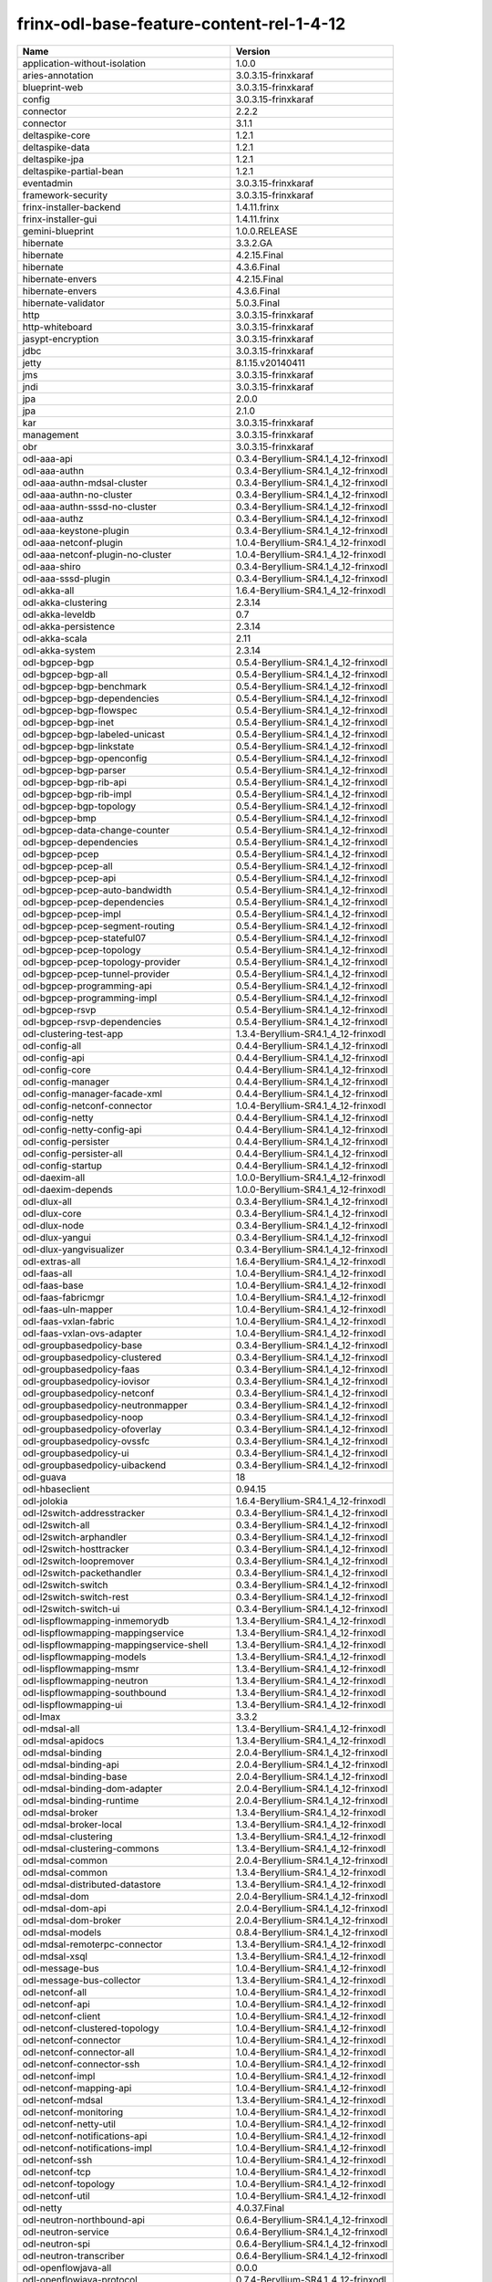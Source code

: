 
frinx-odl-base-feature-content-rel-1-4-12
=========================================

.. list-table::
   :header-rows: 1

   * - Name
     - Version
   * - application-without-isolation
     - 1.0.0
   * - aries-annotation
     - 3.0.3.15-frinxkaraf
   * - blueprint-web
     - 3.0.3.15-frinxkaraf
   * - config
     - 3.0.3.15-frinxkaraf
   * - connector
     - 2.2.2
   * - connector
     - 3.1.1
   * - deltaspike-core
     - 1.2.1
   * - deltaspike-data
     - 1.2.1
   * - deltaspike-jpa
     - 1.2.1
   * - deltaspike-partial-bean
     - 1.2.1
   * - eventadmin
     - 3.0.3.15-frinxkaraf
   * - framework-security
     - 3.0.3.15-frinxkaraf
   * - frinx-installer-backend
     - 1.4.11.frinx
   * - frinx-installer-gui
     - 1.4.11.frinx
   * - gemini-blueprint
     - 1.0.0.RELEASE
   * - hibernate
     - 3.3.2.GA
   * - hibernate
     - 4.2.15.Final
   * - hibernate
     - 4.3.6.Final
   * - hibernate-envers
     - 4.2.15.Final
   * - hibernate-envers
     - 4.3.6.Final
   * - hibernate-validator
     - 5.0.3.Final
   * - http
     - 3.0.3.15-frinxkaraf
   * - http-whiteboard
     - 3.0.3.15-frinxkaraf
   * - jasypt-encryption
     - 3.0.3.15-frinxkaraf
   * - jdbc
     - 3.0.3.15-frinxkaraf
   * - jetty
     - 8.1.15.v20140411
   * - jms
     - 3.0.3.15-frinxkaraf
   * - jndi
     - 3.0.3.15-frinxkaraf
   * - jpa
     - 2.0.0
   * - jpa
     - 2.1.0
   * - kar
     - 3.0.3.15-frinxkaraf
   * - management
     - 3.0.3.15-frinxkaraf
   * - obr
     - 3.0.3.15-frinxkaraf
   * - odl-aaa-api
     - 0.3.4-Beryllium-SR4.1_4_12-frinxodl
   * - odl-aaa-authn
     - 0.3.4-Beryllium-SR4.1_4_12-frinxodl
   * - odl-aaa-authn-mdsal-cluster
     - 0.3.4-Beryllium-SR4.1_4_12-frinxodl
   * - odl-aaa-authn-no-cluster
     - 0.3.4-Beryllium-SR4.1_4_12-frinxodl
   * - odl-aaa-authn-sssd-no-cluster
     - 0.3.4-Beryllium-SR4.1_4_12-frinxodl
   * - odl-aaa-authz
     - 0.3.4-Beryllium-SR4.1_4_12-frinxodl
   * - odl-aaa-keystone-plugin
     - 0.3.4-Beryllium-SR4.1_4_12-frinxodl
   * - odl-aaa-netconf-plugin
     - 1.0.4-Beryllium-SR4.1_4_12-frinxodl
   * - odl-aaa-netconf-plugin-no-cluster
     - 1.0.4-Beryllium-SR4.1_4_12-frinxodl
   * - odl-aaa-shiro
     - 0.3.4-Beryllium-SR4.1_4_12-frinxodl
   * - odl-aaa-sssd-plugin
     - 0.3.4-Beryllium-SR4.1_4_12-frinxodl
   * - odl-akka-all
     - 1.6.4-Beryllium-SR4.1_4_12-frinxodl
   * - odl-akka-clustering
     - 2.3.14
   * - odl-akka-leveldb
     - 0.7
   * - odl-akka-persistence
     - 2.3.14
   * - odl-akka-scala
     - 2.11
   * - odl-akka-system
     - 2.3.14
   * - odl-bgpcep-bgp
     - 0.5.4-Beryllium-SR4.1_4_12-frinxodl
   * - odl-bgpcep-bgp-all
     - 0.5.4-Beryllium-SR4.1_4_12-frinxodl
   * - odl-bgpcep-bgp-benchmark
     - 0.5.4-Beryllium-SR4.1_4_12-frinxodl
   * - odl-bgpcep-bgp-dependencies
     - 0.5.4-Beryllium-SR4.1_4_12-frinxodl
   * - odl-bgpcep-bgp-flowspec
     - 0.5.4-Beryllium-SR4.1_4_12-frinxodl
   * - odl-bgpcep-bgp-inet
     - 0.5.4-Beryllium-SR4.1_4_12-frinxodl
   * - odl-bgpcep-bgp-labeled-unicast
     - 0.5.4-Beryllium-SR4.1_4_12-frinxodl
   * - odl-bgpcep-bgp-linkstate
     - 0.5.4-Beryllium-SR4.1_4_12-frinxodl
   * - odl-bgpcep-bgp-openconfig
     - 0.5.4-Beryllium-SR4.1_4_12-frinxodl
   * - odl-bgpcep-bgp-parser
     - 0.5.4-Beryllium-SR4.1_4_12-frinxodl
   * - odl-bgpcep-bgp-rib-api
     - 0.5.4-Beryllium-SR4.1_4_12-frinxodl
   * - odl-bgpcep-bgp-rib-impl
     - 0.5.4-Beryllium-SR4.1_4_12-frinxodl
   * - odl-bgpcep-bgp-topology
     - 0.5.4-Beryllium-SR4.1_4_12-frinxodl
   * - odl-bgpcep-bmp
     - 0.5.4-Beryllium-SR4.1_4_12-frinxodl
   * - odl-bgpcep-data-change-counter
     - 0.5.4-Beryllium-SR4.1_4_12-frinxodl
   * - odl-bgpcep-dependencies
     - 0.5.4-Beryllium-SR4.1_4_12-frinxodl
   * - odl-bgpcep-pcep
     - 0.5.4-Beryllium-SR4.1_4_12-frinxodl
   * - odl-bgpcep-pcep-all
     - 0.5.4-Beryllium-SR4.1_4_12-frinxodl
   * - odl-bgpcep-pcep-api
     - 0.5.4-Beryllium-SR4.1_4_12-frinxodl
   * - odl-bgpcep-pcep-auto-bandwidth
     - 0.5.4-Beryllium-SR4.1_4_12-frinxodl
   * - odl-bgpcep-pcep-dependencies
     - 0.5.4-Beryllium-SR4.1_4_12-frinxodl
   * - odl-bgpcep-pcep-impl
     - 0.5.4-Beryllium-SR4.1_4_12-frinxodl
   * - odl-bgpcep-pcep-segment-routing
     - 0.5.4-Beryllium-SR4.1_4_12-frinxodl
   * - odl-bgpcep-pcep-stateful07
     - 0.5.4-Beryllium-SR4.1_4_12-frinxodl
   * - odl-bgpcep-pcep-topology
     - 0.5.4-Beryllium-SR4.1_4_12-frinxodl
   * - odl-bgpcep-pcep-topology-provider
     - 0.5.4-Beryllium-SR4.1_4_12-frinxodl
   * - odl-bgpcep-pcep-tunnel-provider
     - 0.5.4-Beryllium-SR4.1_4_12-frinxodl
   * - odl-bgpcep-programming-api
     - 0.5.4-Beryllium-SR4.1_4_12-frinxodl
   * - odl-bgpcep-programming-impl
     - 0.5.4-Beryllium-SR4.1_4_12-frinxodl
   * - odl-bgpcep-rsvp
     - 0.5.4-Beryllium-SR4.1_4_12-frinxodl
   * - odl-bgpcep-rsvp-dependencies
     - 0.5.4-Beryllium-SR4.1_4_12-frinxodl
   * - odl-clustering-test-app
     - 1.3.4-Beryllium-SR4.1_4_12-frinxodl
   * - odl-config-all
     - 0.4.4-Beryllium-SR4.1_4_12-frinxodl
   * - odl-config-api
     - 0.4.4-Beryllium-SR4.1_4_12-frinxodl
   * - odl-config-core
     - 0.4.4-Beryllium-SR4.1_4_12-frinxodl
   * - odl-config-manager
     - 0.4.4-Beryllium-SR4.1_4_12-frinxodl
   * - odl-config-manager-facade-xml
     - 0.4.4-Beryllium-SR4.1_4_12-frinxodl
   * - odl-config-netconf-connector
     - 1.0.4-Beryllium-SR4.1_4_12-frinxodl
   * - odl-config-netty
     - 0.4.4-Beryllium-SR4.1_4_12-frinxodl
   * - odl-config-netty-config-api
     - 0.4.4-Beryllium-SR4.1_4_12-frinxodl
   * - odl-config-persister
     - 0.4.4-Beryllium-SR4.1_4_12-frinxodl
   * - odl-config-persister-all
     - 0.4.4-Beryllium-SR4.1_4_12-frinxodl
   * - odl-config-startup
     - 0.4.4-Beryllium-SR4.1_4_12-frinxodl
   * - odl-daexim-all
     - 1.0.0-Beryllium-SR4.1_4_12-frinxodl
   * - odl-daexim-depends
     - 1.0.0-Beryllium-SR4.1_4_12-frinxodl
   * - odl-dlux-all
     - 0.3.4-Beryllium-SR4.1_4_12-frinxodl
   * - odl-dlux-core
     - 0.3.4-Beryllium-SR4.1_4_12-frinxodl
   * - odl-dlux-node
     - 0.3.4-Beryllium-SR4.1_4_12-frinxodl
   * - odl-dlux-yangui
     - 0.3.4-Beryllium-SR4.1_4_12-frinxodl
   * - odl-dlux-yangvisualizer
     - 0.3.4-Beryllium-SR4.1_4_12-frinxodl
   * - odl-extras-all
     - 1.6.4-Beryllium-SR4.1_4_12-frinxodl
   * - odl-faas-all
     - 1.0.4-Beryllium-SR4.1_4_12-frinxodl
   * - odl-faas-base
     - 1.0.4-Beryllium-SR4.1_4_12-frinxodl
   * - odl-faas-fabricmgr
     - 1.0.4-Beryllium-SR4.1_4_12-frinxodl
   * - odl-faas-uln-mapper
     - 1.0.4-Beryllium-SR4.1_4_12-frinxodl
   * - odl-faas-vxlan-fabric
     - 1.0.4-Beryllium-SR4.1_4_12-frinxodl
   * - odl-faas-vxlan-ovs-adapter
     - 1.0.4-Beryllium-SR4.1_4_12-frinxodl
   * - odl-groupbasedpolicy-base
     - 0.3.4-Beryllium-SR4.1_4_12-frinxodl
   * - odl-groupbasedpolicy-clustered
     - 0.3.4-Beryllium-SR4.1_4_12-frinxodl
   * - odl-groupbasedpolicy-faas
     - 0.3.4-Beryllium-SR4.1_4_12-frinxodl
   * - odl-groupbasedpolicy-iovisor
     - 0.3.4-Beryllium-SR4.1_4_12-frinxodl
   * - odl-groupbasedpolicy-netconf
     - 0.3.4-Beryllium-SR4.1_4_12-frinxodl
   * - odl-groupbasedpolicy-neutronmapper
     - 0.3.4-Beryllium-SR4.1_4_12-frinxodl
   * - odl-groupbasedpolicy-noop
     - 0.3.4-Beryllium-SR4.1_4_12-frinxodl
   * - odl-groupbasedpolicy-ofoverlay
     - 0.3.4-Beryllium-SR4.1_4_12-frinxodl
   * - odl-groupbasedpolicy-ovssfc
     - 0.3.4-Beryllium-SR4.1_4_12-frinxodl
   * - odl-groupbasedpolicy-ui
     - 0.3.4-Beryllium-SR4.1_4_12-frinxodl
   * - odl-groupbasedpolicy-uibackend
     - 0.3.4-Beryllium-SR4.1_4_12-frinxodl
   * - odl-guava
     - 18
   * - odl-hbaseclient
     - 0.94.15
   * - odl-jolokia
     - 1.6.4-Beryllium-SR4.1_4_12-frinxodl
   * - odl-l2switch-addresstracker
     - 0.3.4-Beryllium-SR4.1_4_12-frinxodl
   * - odl-l2switch-all
     - 0.3.4-Beryllium-SR4.1_4_12-frinxodl
   * - odl-l2switch-arphandler
     - 0.3.4-Beryllium-SR4.1_4_12-frinxodl
   * - odl-l2switch-hosttracker
     - 0.3.4-Beryllium-SR4.1_4_12-frinxodl
   * - odl-l2switch-loopremover
     - 0.3.4-Beryllium-SR4.1_4_12-frinxodl
   * - odl-l2switch-packethandler
     - 0.3.4-Beryllium-SR4.1_4_12-frinxodl
   * - odl-l2switch-switch
     - 0.3.4-Beryllium-SR4.1_4_12-frinxodl
   * - odl-l2switch-switch-rest
     - 0.3.4-Beryllium-SR4.1_4_12-frinxodl
   * - odl-l2switch-switch-ui
     - 0.3.4-Beryllium-SR4.1_4_12-frinxodl
   * - odl-lispflowmapping-inmemorydb
     - 1.3.4-Beryllium-SR4.1_4_12-frinxodl
   * - odl-lispflowmapping-mappingservice
     - 1.3.4-Beryllium-SR4.1_4_12-frinxodl
   * - odl-lispflowmapping-mappingservice-shell
     - 1.3.4-Beryllium-SR4.1_4_12-frinxodl
   * - odl-lispflowmapping-models
     - 1.3.4-Beryllium-SR4.1_4_12-frinxodl
   * - odl-lispflowmapping-msmr
     - 1.3.4-Beryllium-SR4.1_4_12-frinxodl
   * - odl-lispflowmapping-neutron
     - 1.3.4-Beryllium-SR4.1_4_12-frinxodl
   * - odl-lispflowmapping-southbound
     - 1.3.4-Beryllium-SR4.1_4_12-frinxodl
   * - odl-lispflowmapping-ui
     - 1.3.4-Beryllium-SR4.1_4_12-frinxodl
   * - odl-lmax
     - 3.3.2
   * - odl-mdsal-all
     - 1.3.4-Beryllium-SR4.1_4_12-frinxodl
   * - odl-mdsal-apidocs
     - 1.3.4-Beryllium-SR4.1_4_12-frinxodl
   * - odl-mdsal-binding
     - 2.0.4-Beryllium-SR4.1_4_12-frinxodl
   * - odl-mdsal-binding-api
     - 2.0.4-Beryllium-SR4.1_4_12-frinxodl
   * - odl-mdsal-binding-base
     - 2.0.4-Beryllium-SR4.1_4_12-frinxodl
   * - odl-mdsal-binding-dom-adapter
     - 2.0.4-Beryllium-SR4.1_4_12-frinxodl
   * - odl-mdsal-binding-runtime
     - 2.0.4-Beryllium-SR4.1_4_12-frinxodl
   * - odl-mdsal-broker
     - 1.3.4-Beryllium-SR4.1_4_12-frinxodl
   * - odl-mdsal-broker-local
     - 1.3.4-Beryllium-SR4.1_4_12-frinxodl
   * - odl-mdsal-clustering
     - 1.3.4-Beryllium-SR4.1_4_12-frinxodl
   * - odl-mdsal-clustering-commons
     - 1.3.4-Beryllium-SR4.1_4_12-frinxodl
   * - odl-mdsal-common
     - 2.0.4-Beryllium-SR4.1_4_12-frinxodl
   * - odl-mdsal-common
     - 1.3.4-Beryllium-SR4.1_4_12-frinxodl
   * - odl-mdsal-distributed-datastore
     - 1.3.4-Beryllium-SR4.1_4_12-frinxodl
   * - odl-mdsal-dom
     - 2.0.4-Beryllium-SR4.1_4_12-frinxodl
   * - odl-mdsal-dom-api
     - 2.0.4-Beryllium-SR4.1_4_12-frinxodl
   * - odl-mdsal-dom-broker
     - 2.0.4-Beryllium-SR4.1_4_12-frinxodl
   * - odl-mdsal-models
     - 0.8.4-Beryllium-SR4.1_4_12-frinxodl
   * - odl-mdsal-remoterpc-connector
     - 1.3.4-Beryllium-SR4.1_4_12-frinxodl
   * - odl-mdsal-xsql
     - 1.3.4-Beryllium-SR4.1_4_12-frinxodl
   * - odl-message-bus
     - 1.0.4-Beryllium-SR4.1_4_12-frinxodl
   * - odl-message-bus-collector
     - 1.3.4-Beryllium-SR4.1_4_12-frinxodl
   * - odl-netconf-all
     - 1.0.4-Beryllium-SR4.1_4_12-frinxodl
   * - odl-netconf-api
     - 1.0.4-Beryllium-SR4.1_4_12-frinxodl
   * - odl-netconf-client
     - 1.0.4-Beryllium-SR4.1_4_12-frinxodl
   * - odl-netconf-clustered-topology
     - 1.0.4-Beryllium-SR4.1_4_12-frinxodl
   * - odl-netconf-connector
     - 1.0.4-Beryllium-SR4.1_4_12-frinxodl
   * - odl-netconf-connector-all
     - 1.0.4-Beryllium-SR4.1_4_12-frinxodl
   * - odl-netconf-connector-ssh
     - 1.0.4-Beryllium-SR4.1_4_12-frinxodl
   * - odl-netconf-impl
     - 1.0.4-Beryllium-SR4.1_4_12-frinxodl
   * - odl-netconf-mapping-api
     - 1.0.4-Beryllium-SR4.1_4_12-frinxodl
   * - odl-netconf-mdsal
     - 1.3.4-Beryllium-SR4.1_4_12-frinxodl
   * - odl-netconf-monitoring
     - 1.0.4-Beryllium-SR4.1_4_12-frinxodl
   * - odl-netconf-netty-util
     - 1.0.4-Beryllium-SR4.1_4_12-frinxodl
   * - odl-netconf-notifications-api
     - 1.0.4-Beryllium-SR4.1_4_12-frinxodl
   * - odl-netconf-notifications-impl
     - 1.0.4-Beryllium-SR4.1_4_12-frinxodl
   * - odl-netconf-ssh
     - 1.0.4-Beryllium-SR4.1_4_12-frinxodl
   * - odl-netconf-tcp
     - 1.0.4-Beryllium-SR4.1_4_12-frinxodl
   * - odl-netconf-topology
     - 1.0.4-Beryllium-SR4.1_4_12-frinxodl
   * - odl-netconf-util
     - 1.0.4-Beryllium-SR4.1_4_12-frinxodl
   * - odl-netty
     - 4.0.37.Final
   * - odl-neutron-northbound-api
     - 0.6.4-Beryllium-SR4.1_4_12-frinxodl
   * - odl-neutron-service
     - 0.6.4-Beryllium-SR4.1_4_12-frinxodl
   * - odl-neutron-spi
     - 0.6.4-Beryllium-SR4.1_4_12-frinxodl
   * - odl-neutron-transcriber
     - 0.6.4-Beryllium-SR4.1_4_12-frinxodl
   * - odl-openflowjava-all
     - 0.0.0
   * - odl-openflowjava-protocol
     - 0.7.4-Beryllium-SR4.1_4_12-frinxodl
   * - odl-openflowplugin-all
     - 0.2.4-Beryllium-SR4.1_4_12-frinxodl
   * - odl-openflowplugin-all-li
     - 0.2.4-Beryllium-SR4.1_4_12-frinxodl
   * - odl-openflowplugin-app-bulk-o-matic
     - 0.2.4-Beryllium-SR4.1_4_12-frinxodl
   * - odl-openflowplugin-app-bulk-o-matic-li
     - 0.2.4-Beryllium-SR4.1_4_12-frinxodl
   * - odl-openflowplugin-app-config-pusher
     - 0.2.4-Beryllium-SR4.1_4_12-frinxodl
   * - odl-openflowplugin-app-config-pusher-li
     - 0.2.4-Beryllium-SR4.1_4_12-frinxodl
   * - odl-openflowplugin-app-lldp-speaker
     - 0.2.4-Beryllium-SR4.1_4_12-frinxodl
   * - odl-openflowplugin-app-lldp-speaker-li
     - 0.2.4-Beryllium-SR4.1_4_12-frinxodl
   * - odl-openflowplugin-app-table-miss-enforcer
     - 0.2.4-Beryllium-SR4.1_4_12-frinxodl
   * - odl-openflowplugin-app-table-miss-enforcer-li
     - 0.2.4-Beryllium-SR4.1_4_12-frinxodl
   * - odl-openflowplugin-drop-test
     - 0.2.4-Beryllium-SR4.1_4_12-frinxodl
   * - odl-openflowplugin-drop-test-li
     - 0.2.4-Beryllium-SR4.1_4_12-frinxodl
   * - odl-openflowplugin-flow-services
     - 0.2.4-Beryllium-SR4.1_4_12-frinxodl
   * - odl-openflowplugin-flow-services-li
     - 0.2.4-Beryllium-SR4.1_4_12-frinxodl
   * - odl-openflowplugin-flow-services-rest
     - 0.2.4-Beryllium-SR4.1_4_12-frinxodl
   * - odl-openflowplugin-flow-services-rest-li
     - 0.2.4-Beryllium-SR4.1_4_12-frinxodl
   * - odl-openflowplugin-flow-services-ui
     - 0.2.4-Beryllium-SR4.1_4_12-frinxodl
   * - odl-openflowplugin-flow-services-ui-li
     - 0.2.4-Beryllium-SR4.1_4_12-frinxodl
   * - odl-openflowplugin-nsf-model
     - 0.2.4-Beryllium-SR4.1_4_12-frinxodl
   * - odl-openflowplugin-nsf-model-li
     - 0.2.4-Beryllium-SR4.1_4_12-frinxodl
   * - odl-openflowplugin-nsf-services
     - 0.2.4-Beryllium-SR4.1_4_12-frinxodl
   * - odl-openflowplugin-nsf-services-li
     - 0.2.4-Beryllium-SR4.1_4_12-frinxodl
   * - odl-openflowplugin-nxm-extensions
     - 0.2.4-Beryllium-SR4.1_4_12-frinxodl
   * - odl-openflowplugin-nxm-extensions-li
     - 0.2.4-Beryllium-SR4.1_4_12-frinxodl
   * - odl-openflowplugin-southbound
     - 0.2.4-Beryllium-SR4.1_4_12-frinxodl
   * - odl-openflowplugin-southbound-li
     - 0.2.4-Beryllium-SR4.1_4_12-frinxodl
   * - odl-ovsdb-hwvtepsouthbound
     - 1.2.5-Beryllium-SR4.1_4_12-frinxodl
   * - odl-ovsdb-hwvtepsouthbound-api
     - 1.2.5-Beryllium-SR4.1_4_12-frinxodl
   * - odl-ovsdb-hwvtepsouthbound-rest
     - 1.2.5-Beryllium-SR4.1_4_12-frinxodl
   * - odl-ovsdb-hwvtepsouthbound-test
     - 1.2.5-Beryllium-SR4.1_4_12-frinxodl
   * - odl-ovsdb-hwvtepsouthbound-ui
     - 1.2.5-Beryllium-SR4.1_4_12-frinxodl
   * - odl-ovsdb-library
     - 1.2.5-Beryllium-SR4.1_4_12-frinxodl
   * - odl-ovsdb-openstack
     - 1.2.5-Beryllium-SR4.1_4_12-frinxodl
   * - odl-ovsdb-openstack-clusteraware
     - 1.2.5-Beryllium-SR4.1_4_12-frinxodl
   * - odl-ovsdb-openstack-it
     - 1.2.5-Beryllium-SR4.1_4_12-frinxodl
   * - odl-ovsdb-southbound-api
     - 1.2.5-Beryllium-SR4.1_4_12-frinxodl
   * - odl-ovsdb-southbound-impl
     - 1.2.5-Beryllium-SR4.1_4_12-frinxodl
   * - odl-ovsdb-southbound-impl-rest
     - 1.2.5-Beryllium-SR4.1_4_12-frinxodl
   * - odl-ovsdb-southbound-impl-ui
     - 1.2.5-Beryllium-SR4.1_4_12-frinxodl
   * - odl-ovsdb-southbound-test
     - 1.2.5-Beryllium-SR4.1_4_12-frinxodl
   * - odl-ovsdb-ui
     - 1.2.5-Beryllium-SR4.1_4_12-frinxodl
   * - odl-protocol-framework
     - 0.7.4-Beryllium-SR4.1_4_12-frinxodl
   * - odl-restconf
     - 1.3.4-Beryllium-SR4.1_4_12-frinxodl
   * - odl-restconf-all
     - 1.3.4-Beryllium-SR4.1_4_12-frinxodl
   * - odl-restconf-noauth
     - 1.3.4-Beryllium-SR4.1_4_12-frinxodl
   * - odl-sfc-bootstrap
     - 0.2.4-Beryllium-SR4.1_4_12-frinxodl
   * - odl-sfc-model
     - 0.2.4-Beryllium-SR4.1_4_12-frinxodl
   * - odl-sfc-netconf
     - 0.2.4-Beryllium-SR4.1_4_12-frinxodl
   * - odl-sfc-ovs
     - 0.2.4-Beryllium-SR4.1_4_12-frinxodl
   * - odl-sfc-provider
     - 0.2.4-Beryllium-SR4.1_4_12-frinxodl
   * - odl-sfc-provider-rest
     - 0.2.4-Beryllium-SR4.1_4_12-frinxodl
   * - odl-sfc-sb-rest
     - 0.2.4-Beryllium-SR4.1_4_12-frinxodl
   * - odl-sfc-scf-openflow
     - 0.2.4-Beryllium-SR4.1_4_12-frinxodl
   * - odl-sfc-test-consumer
     - 0.2.4-Beryllium-SR4.1_4_12-frinxodl
   * - odl-sfc-ui
     - 0.2.4-Beryllium-SR4.1_4_12-frinxodl
   * - odl-sfc-vnfm-tacker
     - 0.2.4-Beryllium-SR4.1_4_12-frinxodl
   * - odl-sfclisp
     - 0.2.4-Beryllium-SR4.1_4_12-frinxodl
   * - odl-sfcofl2
     - 0.2.4-Beryllium-SR4.1_4_12-frinxodl
   * - odl-snmp-plugin
     - 1.1.4-Beryllium-SR4.1_4_12-frinxodl
   * - odl-tcpmd5-all
     - 1.2.4-Beryllium-SR4.1_4_12-frinxodl
   * - odl-tcpmd5-base
     - 1.2.4-Beryllium-SR4.1_4_12-frinxodl
   * - odl-tcpmd5-netty
     - 1.2.4-Beryllium-SR4.1_4_12-frinxodl
   * - odl-tcpmd5-nio
     - 1.2.4-Beryllium-SR4.1_4_12-frinxodl
   * - odl-toaster
     - 1.3.4-Beryllium-SR4.1_4_12-frinxodl
   * - odl-topoprocessing-framework
     - 0.1.4-Beryllium-SR4.1_4_12-frinxodl
   * - odl-topoprocessing-i2rs
     - 0.1.4-Beryllium-SR4.1_4_12-frinxodl
   * - odl-topoprocessing-inventory
     - 0.1.4-Beryllium-SR4.1_4_12-frinxodl
   * - odl-topoprocessing-inventory-rendering
     - 0.1.4-Beryllium-SR4.1_4_12-frinxodl
   * - odl-topoprocessing-mlmt
     - 0.1.4-Beryllium-SR4.1_4_12-frinxodl
   * - odl-topoprocessing-network-topology
     - 0.1.4-Beryllium-SR4.1_4_12-frinxodl
   * - odl-tsdr-cassandra
     - 1.1.4-Beryllium-SR4.1_4_12-frinxodl
   * - odl-tsdr-controller-metrics-collector
     - 1.1.4-Beryllium-SR4.1_4_12-frinxodl
   * - odl-tsdr-core
     - 1.1.4-Beryllium-SR4.1_4_12-frinxodl
   * - odl-tsdr-elasticsearch
     - 1.1.4-Beryllium-SR4.1_4_12-frinxodl
   * - odl-tsdr-hbase
     - 1.1.4-Beryllium-SR4.1_4_12-frinxodl
   * - odl-tsdr-hsqldb
     - 1.1.4-Beryllium-SR4.1_4_12-frinxodl
   * - odl-tsdr-hsqldb-all
     - 1.1.4-Beryllium-SR4.1_4_12-frinxodl
   * - odl-tsdr-jvm-statistics-collector
     - 1.4.12.frinx
   * - odl-tsdr-netflow-statistics-collector
     - 1.1.4-Beryllium-SR4.1_4_12-frinxodl
   * - odl-tsdr-openflow-statistics-collector
     - 1.1.4-Beryllium-SR4.1_4_12-frinxodl
   * - odl-tsdr-snmp-data-collector
     - 1.1.4-Beryllium-SR4.1_4_12-frinxodl
   * - odl-tsdr-syslog-collector
     - 1.1.4-Beryllium-SR4.1_4_12-frinxodl
   * - odl-yangtools-common
     - 0.8.4-Beryllium-SR4.1_4_12-frinxodl
   * - odl-yangtools-yang-data
     - 0.8.4-Beryllium-SR4.1_4_12-frinxodl
   * - odl-yangtools-yang-parser
     - 0.8.4-Beryllium-SR4.1_4_12-frinxodl
   * - openjpa
     - 2.2.2
   * - openjpa
     - 2.3.0
   * - openwebbeans
     - 0.11.0
   * - package
     - 3.0.3.15-frinxkaraf
   * - pax-cdi
     - 0.11.0
   * - pax-cdi-1.1
     - 0.11.0
   * - pax-cdi-1.1-web
     - 0.11.0
   * - pax-cdi-1.1-web-weld
     - 0.11.0
   * - pax-cdi-1.1-weld
     - 0.11.0
   * - pax-cdi-1.2
     - 0.11.0
   * - pax-cdi-1.2-web
     - 0.11.0
   * - pax-cdi-1.2-web-weld
     - 0.11.0
   * - pax-cdi-1.2-weld
     - 0.11.0
   * - pax-cdi-openwebbeans
     - 0.11.0
   * - pax-cdi-web
     - 0.11.0
   * - pax-cdi-web-openwebbeans
     - 0.11.0
   * - pax-cdi-web-weld
     - 0.11.0
   * - pax-cdi-weld
     - 0.11.0
   * - pax-http
     - 3.1.4
   * - pax-http-whiteboard
     - 3.1.4
   * - pax-jetty
     - 8.1.15.v20140411
   * - pax-tomcat
     - 7.0.27.1
   * - pax-war
     - 3.1.4
   * - region
     - 3.0.3.15-frinxkaraf
   * - scr
     - 3.0.3.15-frinxkaraf
   * - service-wrapper
     - 3.0.3.15-frinxkaraf
   * - scheduler
     - 3.0.3.15-frinxkaraf
   * - spring
     - 3.1.4.RELEASE
   * - spring
     - 3.2.11.RELEASE_1
   * - spring
     - 4.0.7.RELEASE_1
   * - spring
     - 4.1.2.RELEASE_1
   * - spring-aspects
     - 3.1.4.RELEASE
   * - spring-aspects
     - 3.2.11.RELEASE_1
   * - spring-aspects
     - 4.0.7.RELEASE_1
   * - spring-aspects
     - 4.1.2.RELEASE_1
   * - spring-dm
     - 1.2.1
   * - spring-dm-web
     - 1.2.1
   * - spring-instrument
     - 3.1.4.RELEASE
   * - spring-instrument
     - 3.2.11.RELEASE_1
   * - spring-instrument
     - 4.0.7.RELEASE_1
   * - spring-instrument
     - 4.1.2.RELEASE_1
   * - spring-jdbc
     - 3.1.4.RELEASE
   * - spring-jdbc
     - 3.2.11.RELEASE_1
   * - spring-jdbc
     - 4.0.7.RELEASE_1
   * - spring-jdbc
     - 4.1.2.RELEASE_1
   * - spring-jms
     - 3.1.4.RELEASE
   * - spring-jms
     - 3.2.11.RELEASE_1
   * - spring-jms
     - 4.0.7.RELEASE_1
   * - spring-jms
     - 4.1.2.RELEASE_1
   * - spring-orm
     - 3.1.4.RELEASE
   * - spring-orm
     - 3.2.11.RELEASE_1
   * - spring-orm
     - 4.0.7.RELEASE_1
   * - spring-orm
     - 4.1.2.RELEASE_1
   * - spring-oxm
     - 3.1.4.RELEASE
   * - spring-oxm
     - 3.2.11.RELEASE_1
   * - spring-oxm
     - 4.0.7.RELEASE_1
   * - spring-oxm
     - 4.1.2.RELEASE_1
   * - spring-security
     - 3.1.4.RELEASE
   * - spring-struts
     - 3.1.4.RELEASE
   * - spring-struts
     - 3.2.11.RELEASE_1
   * - spring-test
     - 3.1.4.RELEASE
   * - spring-test
     - 3.2.11.RELEASE_1
   * - spring-test
     - 4.0.7.RELEASE_1
   * - spring-test
     - 4.1.2.RELEASE_1
   * - spring-tx
     - 3.1.4.RELEASE
   * - spring-tx
     - 3.2.11.RELEASE_1
   * - spring-tx
     - 4.0.7.RELEASE_1
   * - spring-tx
     - 4.1.2.RELEASE_1
   * - spring-web
     - 3.1.4.RELEASE
   * - spring-web
     - 3.2.11.RELEASE_1
   * - spring-web
     - 4.0.7.RELEASE_1
   * - spring-web
     - 4.1.2.RELEASE_1
   * - spring-web-portlet
     - 3.1.4.RELEASE
   * - spring-web-portlet
     - 3.2.11.RELEASE_1
   * - spring-web-portlet
     - 4.0.7.RELEASE_1
   * - spring-web-portlet
     - 4.1.2.RELEASE_1
   * - spring-websocket
     - 4.0.7.RELEASE_1
   * - spring-websocket
     - 4.1.2.RELEASE_1
   * - ssh
     - 3.0.3.15-frinxkaraf
   * - standard
     - 3.0.3.15-frinxkaraf
   * - transaction
     - 1.0.0
   * - transaction
     - 1.0.1
   * - transaction
     - 1.1.1
   * - war
     - 3.0.3.15-frinxkaraf
   * - webconsole
     - 3.0.3.15-frinxkaraf
   * - weld
     - 0.11.0
   * - wrapper
     - 3.0.3.15-frinxkaraf

